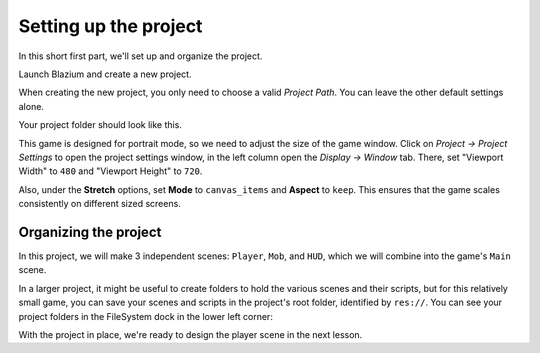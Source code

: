 .. _doc_your_first_2d_game_project_setup:

Setting up the project
======================

In this short first part, we'll set up and organize the project.

Launch Blazium and create a new project.

.. image:: img/new-project-button.webp

When creating the new project, you only need to choose a valid *Project Path*. You can leave the other default settings alone.

.. tabs::
 .. tab:: GDScript

    Download `dodge_the_creeps_2d_assets.zip <https://github.com/godotengine/godot-docs-project-starters/releases/download/latest-4.x/dodge_the_creeps_2d_assets.zip>`_.
    The archive contains the images and sounds you'll be using
    to make the game. Extract the archive and move the ``art/``
    and ``fonts/`` directories to your project's directory.

 .. tab:: C#

    Download `dodge_the_creeps_2d_assets.zip <https://github.com/godotengine/godot-docs-project-starters/releases/download/latest-4.x/dodge_the_creeps_2d_assets.zip>`_.
    The archive contains the images and sounds you'll be using
    to make the game. Extract the archive and move the ``art/``
    and ``fonts/`` directories to your project's directory.

    Ensure that you have the required dependencies to use C# in Blazium.
    You need the latest stable .NET SDK, and an editor such as VS Code.
    See :ref:`doc_c_sharp_setup`.

 .. tab:: C++

    The C++ part of this tutorial wasn't rewritten for the new GDExtension system yet.

Your project folder should look like this.

.. image:: img/folder-content.webp

This game is designed for portrait mode, so we need to adjust the size of the
game window. Click on *Project -> Project Settings* to open the project settings
window, in the left column open the *Display -> Window* tab. There, set
"Viewport Width" to ``480`` and "Viewport Height" to ``720``.

.. image:: img/setting-project-width-and-height.webp

Also, under the **Stretch** options, set **Mode** to ``canvas_items`` and **Aspect** to ``keep``.
This ensures that the game scales consistently on different sized screens.

.. image:: img/setting-stretch-mode.webp

Organizing the project
~~~~~~~~~~~~~~~~~~~~~~

In this project, we will make 3 independent scenes: ``Player``, ``Mob``, and
``HUD``, which we will combine into the game's ``Main`` scene.

In a larger project, it might be useful to create folders to hold the various
scenes and their scripts, but for this relatively small game, you can save your
scenes and scripts in the project's root folder, identified by ``res://``. You
can see your project folders in the FileSystem dock in the lower left corner:

.. image:: img/filesystem_dock.webp

With the project in place, we're ready to design the player scene in the next lesson.
